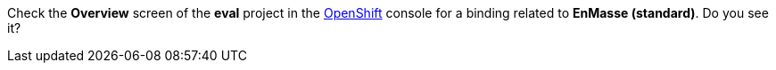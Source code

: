 Check the *Overview* screen of the *eval* project in the link:{openshift-url}[OpenShift, window="_blank"] console for a binding related to *EnMasse (standard)*. Do you see it?
